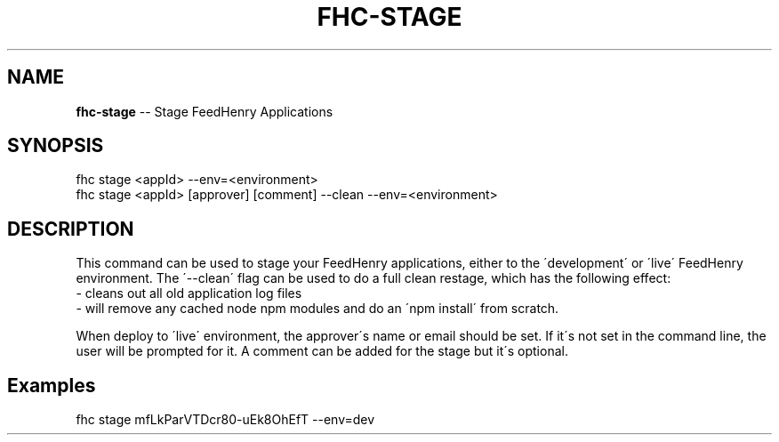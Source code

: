 .\" Generated with Ronnjs 0.4.0
.\" http://github.com/kapouer/ronnjs
.
.TH "FHC\-STAGE" "1" "October 2014" "" ""
.
.SH "NAME"
\fBfhc-stage\fR \-\- Stage FeedHenry Applications
.
.SH "SYNOPSIS"
.
.nf
fhc stage <appId> \-\-env=<environment>
fhc stage <appId> [approver] [comment] \-\-clean \-\-env=<environment>
.
.fi
.
.SH "DESCRIPTION"
This command can be used to stage your FeedHenry applications, either to the \'development\' or \'live\' FeedHenry environment\. The \'\-\-clean\' flag can be used to do a full clean restage, which has the following effect:
 \- cleans out all old application log files
 \- will remove any cached node npm modules and do an \'npm install\' from scratch\.
.
.P
When deploy to \'live\' environment, the approver\'s name or email should be set\. If it\'s not set in the command line, the user will be prompted for it\. A comment can be added for the stage but it\'s optional\.
.
.SH "Examples"
.
.nf
fhc stage mfLkParVTDcr80\-uEk8OhEfT \-\-env=dev
.
.fi

